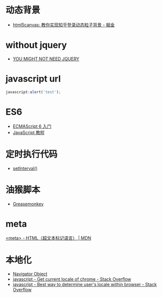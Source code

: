 * 动态背景
  + [[https://juejin.im/post/5926ea2b0ce463006bfce337][html5canvas: 教你实现知乎登录动态粒子背景 - 掘金]]

* without jquery
  + [[http://youmightnotneedjquery.com/][YOU MIGHT NOT NEED JQUERY]]

* javascript url
  #+BEGIN_SRC javascript
    javascript:alert('test');
  #+END_SRC

* ES6
  + [[http://es6.ruanyifeng.com/][ECMAScript 6 入门]]
  + [[https://wangdoc.com/javascript/index.html][JavaScript 教程]]

* 定时执行代码
  + [[https://wangdoc.com/javascript/async/timer.html#setinterval][setInterval()]]

* 油猴脚本
  + [[https://zh.wikipedia.org/wiki/Greasemonkey][Greasemonkey]]

* meta
  [[https://developer.mozilla.org/zh-CN/docs/Web/HTML/Element/meta][<meta> - HTML（超文本标记语言） | MDN]]

* 本地化
  + [[https://www.w3schools.com/jsref/obj_navigator.asp][Navigator Object]]
  + [[https://stackoverflow.com/questions/25606730/get-current-locale-of-chrome/42070353][javascript - Get current locale of chrome - Stack Overflow]]
  + [[https://stackoverflow.com/questions/673905/best-way-to-determine-users-locale-within-browser][javascript - Best way to determine user's locale within browser - Stack Overflow]]

